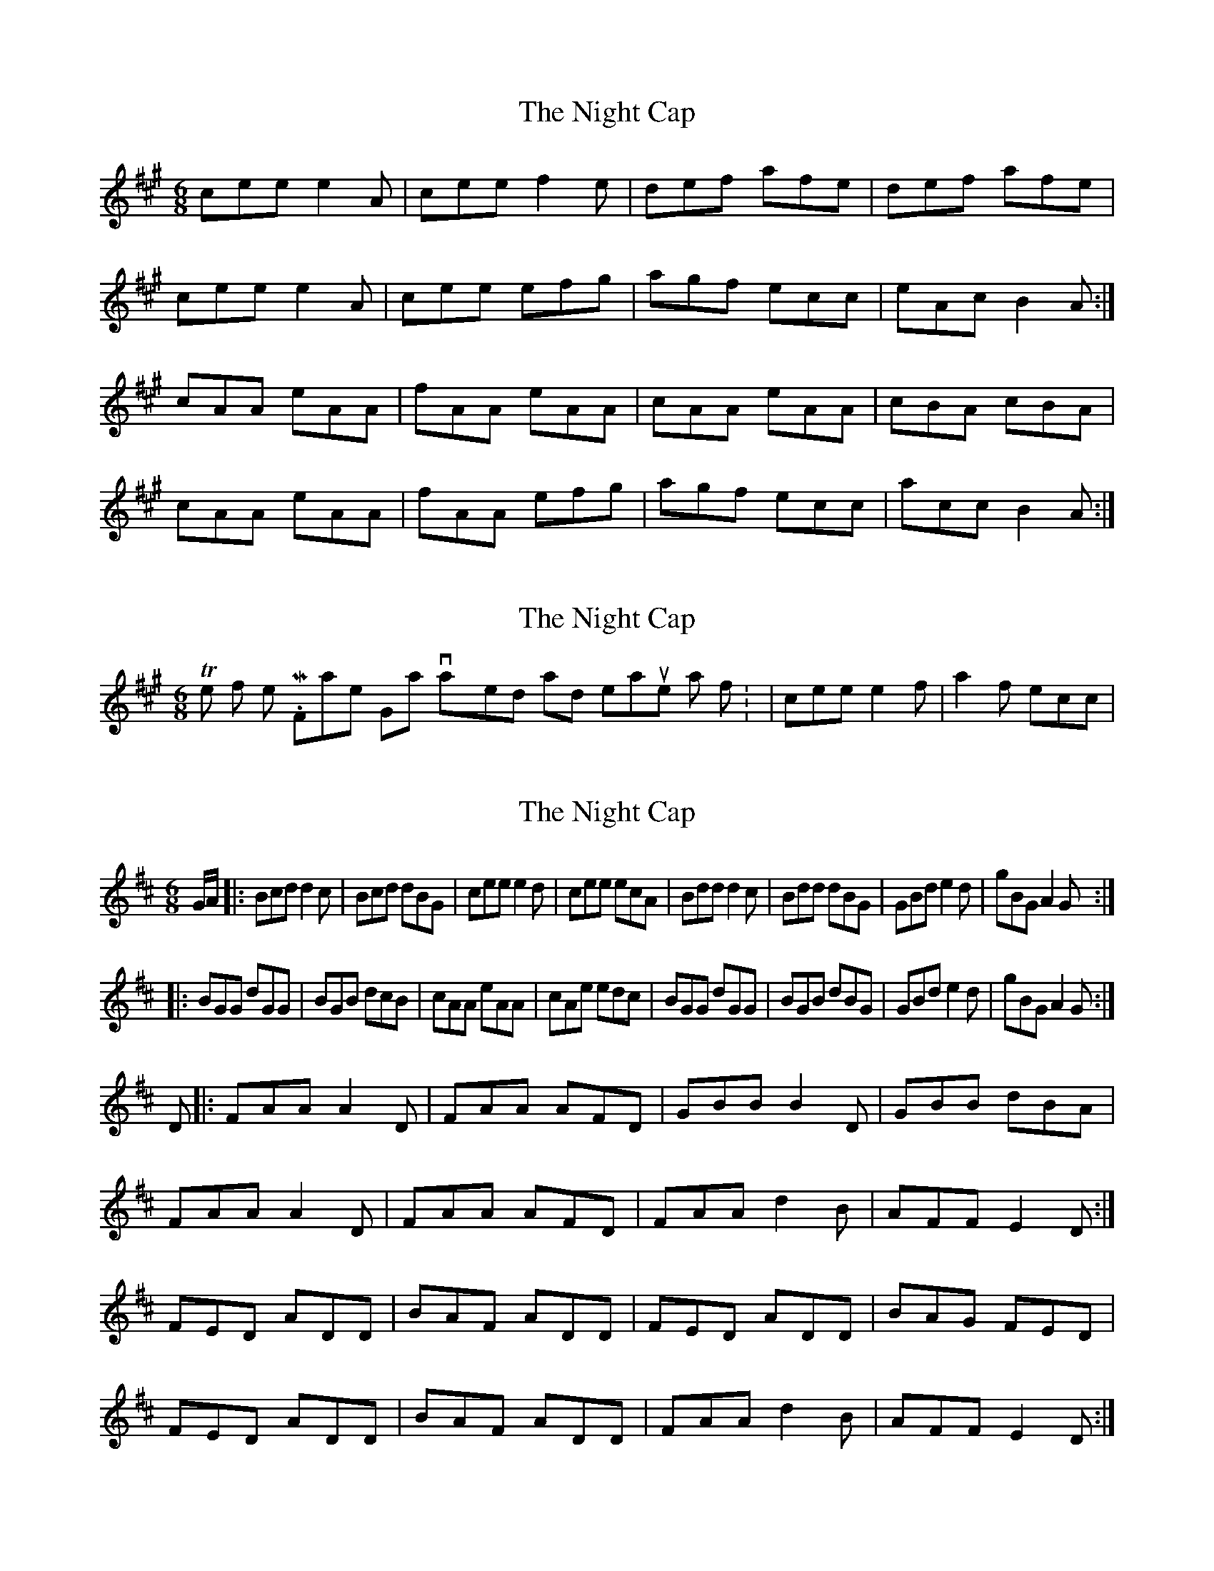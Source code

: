 X: 1
T: Night Cap, The
Z: gian marco
S: https://thesession.org/tunes/5483#setting5483
R: jig
M: 6/8
L: 1/8
K: Amaj
cee e2A|cee f2e|def afe|def afe|
cee e2A|cee efg|agf ecc|eAc B2A:|
cAA eAA|fAA eAA|cAA eAA|cBA cBA|
cAA eAA|fAA efg|agf ecc|acc B2A:|
X: 2
T: Night Cap, The
Z: gian marco
S: https://thesession.org/tunes/5483#setting17603
R: jig
M: 6/8
L: 1/8
K: Amaj
The first time Mr. Frankie Gavin played 6th and 7th measures as follow: |cee e2f|a2f ecc|
X: 3
T: Night Cap, The
Z: gian marco
S: https://thesession.org/tunes/5483#setting17604
R: jig
M: 6/8
L: 1/8
K: Dmaj
G/A/|:Bcd d2c|Bcd dBG|cee e2d|cee ecA|Bdd d2c|Bdd dBG|GBd e2d|gBG A2G:||:BGG dGG|BGB dcB|cAA eAA|cAe edc|BGG dGG|BGB dBG|GBd e2d|gBG A2G:| D |: FAA A2 D | FAA AFD | GBB B2 D | GBB dBA |FAA A2 D | FAA AFD | FAA d2 B | AFF E2 D :|FED ADD | BAF ADD | FED ADD | BAG FED |FED ADD | BAF ADD | FAA d2 B | AFF E2 D :|

